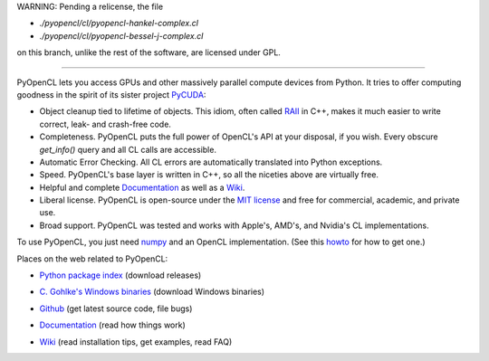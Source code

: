 WARNING: Pending a relicense, the file

* `./pyopencl/cl/pyopencl-hankel-complex.cl`
* `./pyopencl/cl/pyopencl-bessel-j-complex.cl`

on this branch, unlike the rest of the software, are licensed under GPL.

------------------------

PyOpenCL lets you access GPUs and other massively parallel compute
devices from Python. It tries to offer computing goodness in the
spirit of its sister project `PyCUDA <http://mathema.tician.de/software/pycuda>`_:

* Object cleanup tied to lifetime of objects. This idiom, often
  called
  `RAII <http://en.wikipedia.org/wiki/Resource_Acquisition_Is_Initialization>`_
  in C++, makes it much easier to write correct, leak- and
  crash-free code.

* Completeness. PyOpenCL puts the full power of OpenCL's API at
  your disposal, if you wish.  Every obscure `get_info()` query and 
  all CL calls are accessible.

* Automatic Error Checking. All CL errors are automatically
  translated into Python exceptions.

* Speed. PyOpenCL's base layer is written in C++, so all the niceties
  above are virtually free.

* Helpful and complete `Documentation <http://documen.tician.de/pyopencl>`_
  as well as a `Wiki <http://wiki.tiker.net/PyOpenCL>`_.

* Liberal license. PyOpenCL is open-source under the 
  `MIT license <http://en.wikipedia.org/wiki/MIT_License>`_
  and free for commercial, academic, and private use.

* Broad support. PyOpenCL was tested and works with Apple's, AMD's, and Nvidia's 
  CL implementations.

To use PyOpenCL, you just need `numpy <http://numpy.org>`_ and an OpenCL
implementation.
(See this `howto <http://wiki.tiker.net/OpenCLHowTo>`_ for how to get one.)

Places on the web related to PyOpenCL:

* `Python package index <http://pypi.python.org/pypi/pyopencl>`_ (download releases)

  .. image:: https://badge.fury.io/py/pyopencl.png
      :target: http://pypi.python.org/pypi/pyopencl
* `C. Gohlke's Windows binaries <http://www.lfd.uci.edu/~gohlke/pythonlibs/#pyopencl>`_ (download Windows binaries)
* `Github <http://github.com/pyopencl/pyopencl>`_ (get latest source code, file bugs)
* `Documentation <http://documen.tician.de/pyopencl>`_ (read how things work)
* `Wiki <http://wiki.tiker.net/PyOpenCL>`_ (read installation tips, get examples, read FAQ)

